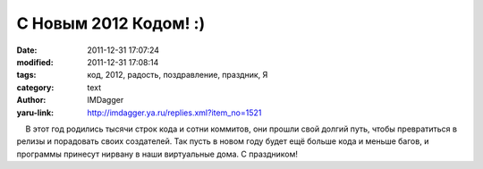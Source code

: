 С Новым 2012 Кодом! :)
======================
:date: 2011-12-31 17:07:24
:modified: 2011-12-31 17:08:14
:tags: код, 2012, радость, поздравление, праздник, Я
:category: text
:author: IMDagger
:yaru-link: http://imdagger.ya.ru/replies.xml?item_no=1521

    В этот год родились тысячи строк кода и сотни коммитов, они прошли
свой долгий путь, чтобы превратиться в релизы и порадовать своих
создателей. Так пусть в новом году будет ещё больше кода и меньше багов,
и программы принесут нирвану в наши виртуальные дома. С праздником!

 

